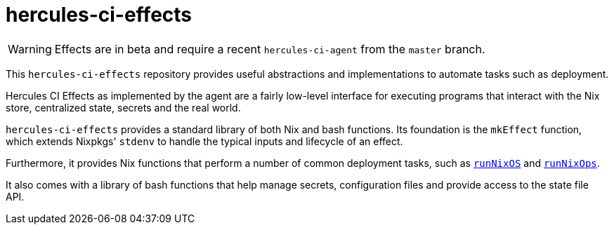 
= hercules-ci-effects

WARNING: Effects are in beta and require a recent `hercules-ci-agent` from the `master` branch.

This `hercules-ci-effects` repository provides useful abstractions and implementations to automate tasks such as deployment.

Hercules CI Effects as implemented by the agent are a fairly low-level interface
for executing programs that interact with the Nix store, centralized state, secrets and the real world.

`hercules-ci-effects` provides a standard library of both Nix and bash
functions. Its foundation is the `mkEffect` function, which extends
Nixpkgs' `stdenv` to handle the typical inputs and lifecycle of an effect.

Furthermore, it provides Nix functions that perform a number of common
deployment tasks, such as xref:reference/nix-functions/runNixOS.adoc[`runNixOS`] and xref:reference/nix-functions/runNixOps.adoc[`runNixOps`].

It also comes with a library of bash functions that help manage secrets,
configuration files and provide access to the state file API.
